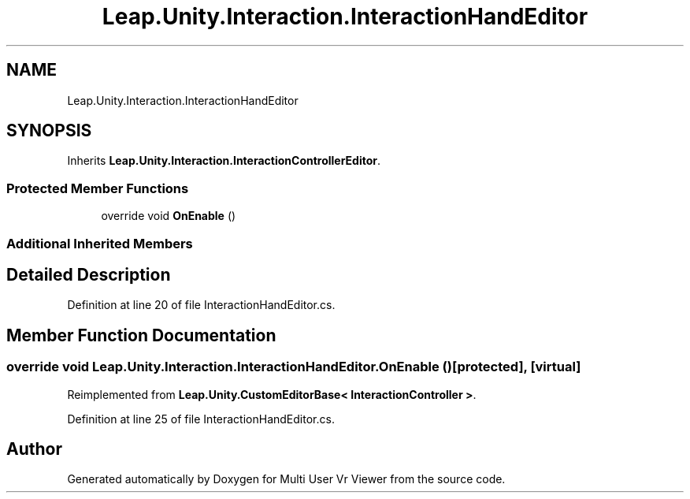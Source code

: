 .TH "Leap.Unity.Interaction.InteractionHandEditor" 3 "Sat Jul 20 2019" "Version https://github.com/Saurabhbagh/Multi-User-VR-Viewer--10th-July/" "Multi User Vr Viewer" \" -*- nroff -*-
.ad l
.nh
.SH NAME
Leap.Unity.Interaction.InteractionHandEditor
.SH SYNOPSIS
.br
.PP
.PP
Inherits \fBLeap\&.Unity\&.Interaction\&.InteractionControllerEditor\fP\&.
.SS "Protected Member Functions"

.in +1c
.ti -1c
.RI "override void \fBOnEnable\fP ()"
.br
.in -1c
.SS "Additional Inherited Members"
.SH "Detailed Description"
.PP 
Definition at line 20 of file InteractionHandEditor\&.cs\&.
.SH "Member Function Documentation"
.PP 
.SS "override void Leap\&.Unity\&.Interaction\&.InteractionHandEditor\&.OnEnable ()\fC [protected]\fP, \fC [virtual]\fP"

.PP
Reimplemented from \fBLeap\&.Unity\&.CustomEditorBase< InteractionController >\fP\&.
.PP
Definition at line 25 of file InteractionHandEditor\&.cs\&.

.SH "Author"
.PP 
Generated automatically by Doxygen for Multi User Vr Viewer from the source code\&.
